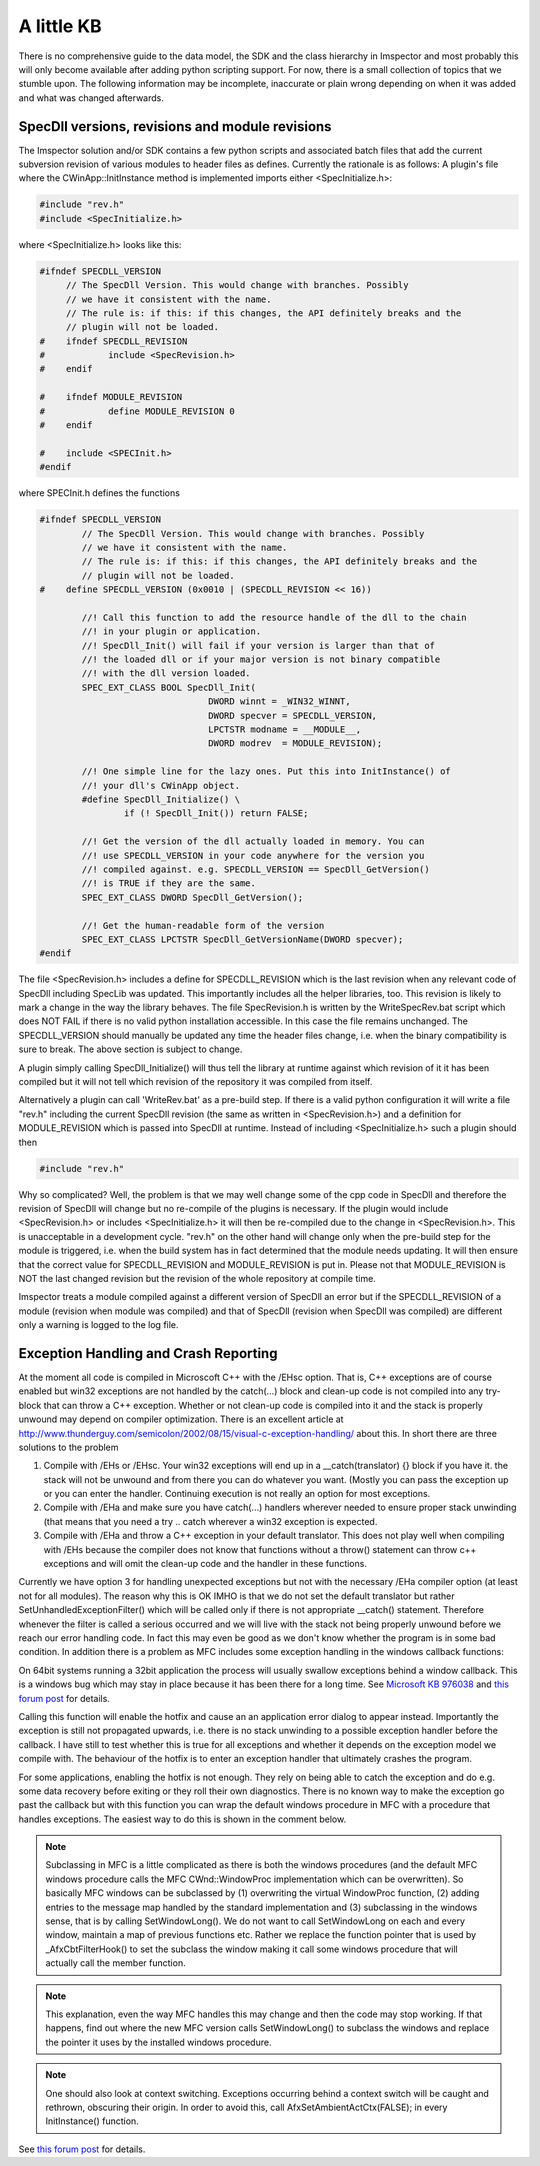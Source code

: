 A little KB
=============

There is no comprehensive guide to the data model, the SDK and the class hierarchy in Imspector and most probably this
will only become available after adding python scripting support. For now, there is a small collection of topics
that we stumble upon. The following information may be incomplete, inaccurate or plain wrong depending on when it was
added and what was changed afterwards.

SpecDll versions, revisions and module revisions
-------------------------------------------------

The Imspector solution and/or SDK contains a few python scripts and associated batch files that add the current
subversion revision of various modules to header files as defines. Currently the rationale is as follows:
A plugin's file where the CWinApp::InitInstance method is implemented imports either <SpecInitialize.h>:


.. code-block:: cpp

   #include "rev.h"
   #include <SpecInitialize.h>

where <SpecInitialize.h> looks like this:

.. code-block:: cpp
   
   #ifndef SPECDLL_VERSION
        // The SpecDll Version. This would change with branches. Possibly
        // we have it consistent with the name.
        // The rule is: if this: if this changes, the API definitely breaks and the
        // plugin will not be loaded. 
   #	ifndef SPECDLL_REVISION
   #		include <SpecRevision.h>
   #	endif
   
   #	ifndef MODULE_REVISION
   #		define MODULE_REVISION 0
   #	endif
   
   #	include <SPECInit.h>
   #endif

where SPECInit.h defines the functions

.. code-block:: cpp

   #ifndef SPECDLL_VERSION
	   // The SpecDll Version. This would change with branches. Possibly
	   // we have it consistent with the name.
	   // The rule is: if this: if this changes, the API definitely breaks and the
	   // plugin will not be loaded. 
   #	define SPECDLL_VERSION (0x0010 | (SPECDLL_REVISION << 16))
	   
	   //! Call this function to add the resource handle of the dll to the chain
	   //! in your plugin or application.
	   //! SpecDll_Init() will fail if your version is larger than that of
	   //! the loaded dll or if your major version is not binary compatible
	   //! with the dll version loaded.
	   SPEC_EXT_CLASS BOOL SpecDll_Init(
				   DWORD winnt = _WIN32_WINNT,
				   DWORD specver = SPECDLL_VERSION,
				   LPCTSTR modname = __MODULE__,
				   DWORD modrev  = MODULE_REVISION);
	   
	   //! One simple line for the lazy ones. Put this into InitInstance() of
	   //! your dll's CWinApp object.
	   #define SpecDll_Initialize() \
		   if (! SpecDll_Init()) return FALSE;
   
	   //! Get the version of the dll actually loaded in memory. You can
	   //! use SPECDLL_VERSION in your code anywhere for the version you
	   //! compiled against. e.g. SPECDLL_VERSION == SpecDll_GetVersion()
	   //! is TRUE if they are the same.
	   SPEC_EXT_CLASS DWORD SpecDll_GetVersion();
   
	   //! Get the human-readable form of the version
	   SPEC_EXT_CLASS LPCTSTR SpecDll_GetVersionName(DWORD specver);	
   #endif

The file <SpecRevision.h> includes a define for SPECDLL_REVISION which is the last revision when any relevant code of SpecDll
including SpecLib was updated. This importantly includes all the helper libraries, too. This revision is likely to
mark a change in the way the library behaves.
The file SpecRevision.h is written by the WriteSpecRev.bat script which does NOT FAIL if there is no valid python installation
accessible. In this case the file remains unchanged.
The SPECDLL_VERSION should manually be updated any time the header files change, i.e. when the binary compatibility is
sure to break. The above section is subject to change.

A plugin simply calling SpecDll_Initialize() will thus tell the library at runtime against which revision of it it 
has been compiled but it will not tell which revision of the repository it was compiled from itself.
   
Alternatively a plugin can call 'WriteRev.bat' as a pre-build step. If there is a valid python configuration it will write
a file "rev.h" including the current SpecDll revision (the same as written in <SpecRevision.h>) and a definition for
MODULE_REVISION which is passed into SpecDll at runtime.
Instead of including <SpecInitialize.h> such a plugin should then

.. code-block:: cpp

   #include "rev.h"

Why so complicated? Well, the problem is that we may well change some of the cpp code in SpecDll and therefore the revision
of SpecDll will change but no re-compile of the plugins is necessary. If the plugin would include <SpecRevision.h> or includes
<SpecInitialize.h> it will then be re-compiled due to the change in <SpecRevision.h>. 
This is unacceptable in a development cycle. "rev.h" on the other hand will change only when the pre-build step for
the module is triggered, i.e. when the build system has in fact determined that the module needs updating. It will then ensure 
that the correct value for SPECDLL_REVISION and MODULE_REVISION is put in. 
Please not that MODULE_REVISION is NOT the last changed revision but the revision of the whole repository at compile 
time.

Imspector treats a module compiled against a different version of SpecDll an error but if the SPECDLL_REVISION of a module
(revision when module was compiled) and that of SpecDll (revision when SpecDll was compiled) are different only a 
warning is logged to the log file.


Exception Handling and Crash Reporting
--------------------------------------

At the moment all code is compiled in Microscoft C++ with the /EHsc option. That is, C++ exceptions are of course enabled
but win32 exceptions are not handled by the catch(...) block and clean-up code is not compiled into any try-block that 
can throw a C++ exception. Whether or not clean-up code is compiled into it and the stack is properly unwound may
depend on compiler optimization.
There is an excellent article at http://www.thunderguy.com/semicolon/2002/08/15/visual-c-exception-handling/ about this.
In short there are three solutions to the problem

1. Compile with /EHs or /EHsc. Your win32 exceptions will end up in a __catch(translator) {} block if you have it.
   the stack will not be unwound and from there you can do whatever you want. (Mostly you can pass the exception up
   or you can enter the handler. Continuing execution is not really an option for most exceptions.
2. Compile with /EHa and make sure you have catch(...) handlers wherever needed to ensure proper stack unwinding
   (that means that you need a try .. catch wherever a win32 exception is expected. 
3. Compile with /EHa and throw a C++ exception in your default translator. This does not play well when compiling 
   with /EHs because the compiler does not know that functions without a throw() statement can throw c++ exceptions
   and will omit the clean-up code and the handler in these functions. 

Currently we have option 3 for handling unexpected exceptions but not with the necessary /EHa compiler option 
(at least not for all modules). The reason why this is OK IMHO is that we do not set the default
translator but rather SetUnhandledExceptionFilter() which will be called only if there is not appropriate __catch() 
statement. Therefore whenever the filter is called  a serious occurred and we will live with the stack not
being properly unwound before we reach our error handling code. In fact this may even be good as we don't know whether
the program is in some bad condition. 
In 
addition there is a problem as MFC includes some exception handling in the windows callback functions:

On 64bit systems running a 32bit application the process will usually 
swallow exceptions behind a window callback.
This is a windows bug which may stay in place because it has been there
for a long time. See `Microsoft KB 976038`__ and `this forum post`__ for details.

__ http://support.microsoft.com/kb/976038
__ http://connect.microsoft.com/VisualStudio/feedback/details/550944/hardware-exceptions-on-x64-machines-are-silently-caught-in-wndproc-messages

Calling this function will enable the hotfix and cause an 
an application error dialog to appear instead. Importantly the exception
is still not propagated upwards, i.e. there is no stack unwinding to a possible
exception handler before the callback. I have still to test whether this is true for all exceptions and
whether it depends on the exception model we compile with. The behaviour of the hotfix
is to enter an exception handler that ultimately crashes the program.

For some applications, enabling the hotfix is not enough. They rely on 
being able to catch the exception and do e.g. some data recovery before 
exiting or they roll their own diagnostics.
There is no known way to make the exception go past the callback but with 
this function you can wrap the default windows procedure in MFC with a 
procedure that handles exceptions. The easiest way to do this is shown
in the comment below.

.. note::
   Subclassing in MFC is a little complicated as there is both the windows procedures (and the default MFC windows procedure calls the 
   MFC CWnd::WindowProc implementation which can be overwritten). So basically
   MFC windows can be subclassed by (1) overwriting the virtual 
   WindowProc function, (2) adding entries to the message map handled by the 
   standard implementation and (3) subclassing in the windows sense, that is
   by calling SetWindowLong(). 
   We do not want to call SetWindowLong on each and every window, maintain
   a map of previous functions etc. Rather we replace the function pointer 
   that is used by _AfxCbtFilterHook() to set the subclass the window 
   making it call some windows procedure that will actually call the member
   function.

.. note::
   This explanation, even the way MFC handles this may change and then 
   the code may stop working. If that happens, find out where the new 
   MFC version calls SetWindowLong() to subclass the windows and replace
   the pointer it uses by the installed windows procedure.

.. note::
   One should also look at context switching. Exceptions occurring behind a context switch will be
   caught and rethrown, obscuring their
   origin. In order to avoid this, call AfxSetAmbientActCtx(FALSE);
   in every InitInstance() function.

See `this forum post`__ for details.

__ http://connectppe.microsoft.com/VisualStudio/feedback/details/563622/mfc-default-exception-handling-causes-problems-with-activation-context
